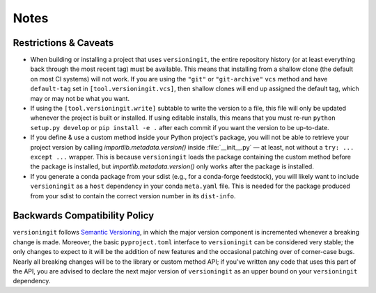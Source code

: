 Notes
=====

Restrictions & Caveats
----------------------

- When building or installing a project that uses ``versioningit``, the entire
  repository history (or at least everything back through the most recent tag)
  must be available.  This means that installing from a shallow clone (the
  default on most CI systems) will not work.  If you are using the ``"git"`` or
  ``"git-archive"`` ``vcs`` method and have ``default-tag`` set in
  ``[tool.versioningit.vcs]``, then shallow clones will end up assigned the
  default tag, which may or may not be what you want.

- If using the ``[tool.versioningit.write]`` subtable to write the version to a
  file, this file will only be updated whenever the project is built or
  installed.  If using editable installs, this means that you must re-run
  ``python setup.py develop`` or ``pip install -e .`` after each
  commit if you want the version to be up-to-date.

- If you define & use a custom method inside your Python project's package, you
  will not be able to retrieve your project version by calling
  `importlib.metadata.version()` inside :file:`__init__.py` — at least, not
  without a ``try: ... except ...`` wrapper.  This is because ``versioningit``
  loads the package containing the custom method before the package is
  installed, but `importlib.metadata.version()` only works after the package is
  installed.

- If you generate a conda package from your sdist (e.g., for a conda-forge
  feedstock), you will likely want to include ``versioningit`` as a ``host``
  dependency in your conda ``meta.yaml`` file.  This is needed for the package
  produced from your sdist to contain the correct version number in its
  ``dist-info``.


Backwards Compatibility Policy
------------------------------

``versioningit`` follows `Semantic Versioning`_, in which the major version
component is incremented whenever a breaking change is made.  Moreover, the
basic ``pyproject.toml`` interface to ``versioningit`` can be considered very
stable; the only changes to expect to it will be the addition of new features
and the occasional patching over of corner-case bugs.  Nearly all breaking
changes will be to the library or custom method API; if you've written any code
that uses this part of the API, you are advised to declare the next major
version of ``versioningit`` as an upper bound on your ``versioningit``
dependency.

.. _Semantic Versioning: https://semver.org
